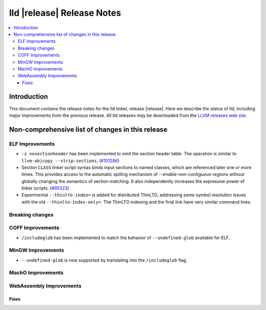 ===========================
lld |release| Release Notes
===========================

.. contents::
    :local:

.. only:: PreRelease

  .. warning::
     These are in-progress notes for the upcoming LLVM |release| release.
     Release notes for previous releases can be found on
     `the Download Page <https://releases.llvm.org/download.html>`_.

Introduction
============

This document contains the release notes for the lld linker, release |release|.
Here we describe the status of lld, including major improvements
from the previous release. All lld releases may be downloaded
from the `LLVM releases web site <https://llvm.org/releases/>`_.

Non-comprehensive list of changes in this release
=================================================

ELF Improvements
----------------

* ``-z nosectionheader`` has been implemented to omit the section header table.
  The operation is similar to ``llvm-objcopy --strip-sections``.
  (`#101286 <https://github.com/llvm/llvm-project/pull/101286>`_)
* Section ``CLASS`` linker script syntax binds input sections to named classes,
  which are referenced later one or more times. This provides access to the
  automatic spilling mechanism of `--enable-non-contiguous-regions` without
  globally changing the semantics of section matching. It also independently
  increases the expressive power of linker scripts.
  (`#95323 <https://github.com/llvm/llvm-project/pull/95323>`_)

* Experimental ``--thinlto-index=`` is added for distributed ThinLTO,
  addressing some symbol resolution issues with the old ``--thinlto-index-only=``.
  The ThinLTO indexing and the final link have very similar command lines.

Breaking changes
----------------

COFF Improvements
-----------------
* ``/includeglob`` has been implemented to match the behavior of ``--undefined-glob`` available for ELF.

MinGW Improvements
------------------
* ``--undefined-glob`` is now supported by translating into the ``/includeglob`` flag.

MachO Improvements
------------------

WebAssembly Improvements
------------------------

Fixes
#####
